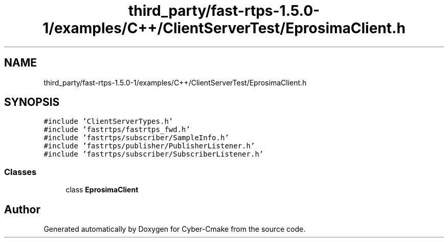.TH "third_party/fast-rtps-1.5.0-1/examples/C++/ClientServerTest/EprosimaClient.h" 3 "Sun Sep 3 2023" "Version 8.0" "Cyber-Cmake" \" -*- nroff -*-
.ad l
.nh
.SH NAME
third_party/fast-rtps-1.5.0-1/examples/C++/ClientServerTest/EprosimaClient.h
.SH SYNOPSIS
.br
.PP
\fC#include 'ClientServerTypes\&.h'\fP
.br
\fC#include 'fastrtps/fastrtps_fwd\&.h'\fP
.br
\fC#include 'fastrtps/subscriber/SampleInfo\&.h'\fP
.br
\fC#include 'fastrtps/publisher/PublisherListener\&.h'\fP
.br
\fC#include 'fastrtps/subscriber/SubscriberListener\&.h'\fP
.br

.SS "Classes"

.in +1c
.ti -1c
.RI "class \fBEprosimaClient\fP"
.br
.in -1c
.SH "Author"
.PP 
Generated automatically by Doxygen for Cyber-Cmake from the source code\&.
